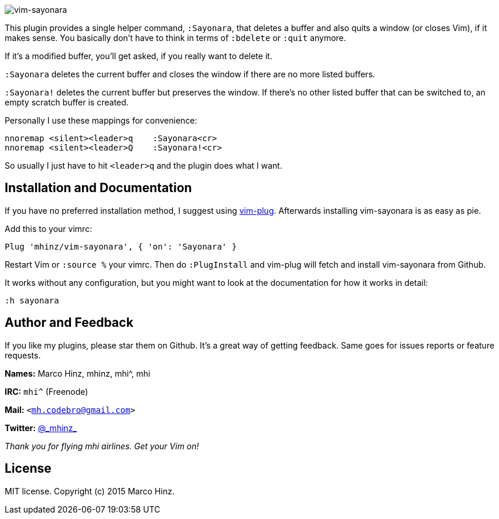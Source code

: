 image:https://github.com/mhinz/vim-sayonara/blob/master/image/sayonara.png[vim-sayonara]

This plugin provides a single helper command, `:Sayonara`, that deletes a
buffer and also quits a window (or closes Vim), if it makes sense. You
basically don't have to think in terms of `:bdelete` or `:quit` anymore.

If it's a modified buffer, you'll get asked, if you really want to delete it.

`:Sayonara` deletes the current buffer and closes the window if there are no
more listed buffers.

`:Sayonara!` deletes the current buffer but preserves the window. If there's no
other listed buffer that can be switched to, an empty scratch buffer is
created.

Personally I use these mappings for convenience:

```vim
nnoremap <silent><leader>q    :Sayonara<cr>
nnoremap <silent><leader>Q    :Sayonara!<cr>
```

So usually I just have to hit `<leader>q` and the plugin does what I want.

== Installation and Documentation

If you have no preferred installation method, I suggest using
https://github.com/junegunn/vim-plug[vim-plug]. Afterwards installing
vim-sayonara is as easy as pie.

Add this to your vimrc:

    Plug 'mhinz/vim-sayonara', { 'on': 'Sayonara' }

Restart Vim or `:source %` your vimrc. Then do `:PlugInstall` and vim-plug will
fetch and install vim-sayonara from Github.

It works without any configuration, but you might want to look at the
documentation for how it works in detail:

    :h sayonara

== Author and Feedback

If you like my plugins, please star them on Github. It's a great way of getting
feedback. Same goes for issues reports or feature requests.

*Names:* Marco Hinz, mhinz, mhi^, mhi

*IRC:* `mhi^` (Freenode)

*Mail:* `<mh.codebro@gmail.com>`

*Twitter:* https://twitter.com/\_mhinz_[@\_mhinz_]

_Thank you for flying mhi airlines. Get your Vim on!_

== License

MIT license. Copyright (c) 2015 Marco Hinz.
